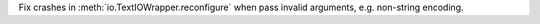 Fix crashes in :meth:`io.TextIOWrapper.reconfigure` when pass invalid
arguments, e.g. non-string encoding.
